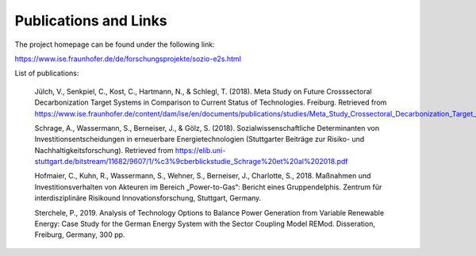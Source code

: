 .. _publications_and_links:


Publications and Links
=================

The project homepage can be found under the following link: 

https://www.ise.fraunhofer.de/de/forschungsprojekte/sozio-e2s.html


List of publications: 


		Jülch, V., Senkpiel, C., Kost, C., Hartmann, N., & Schlegl, T. (2018). Meta Study on Future Crosssectoral Decarbonization Target Systems in Comparison to 
		Current Status of Technologies. Freiburg. Retrieved from https://www.ise.fraunhofer.de/content/dam/ise/en/documents/publications/studies/Meta_Study_Crossectoral_Decarbonization_Target_Systems.pdf 


		Schrage, A., Wassermann, S., Berneiser, J., & Gölz, S. (2018). Sozialwissenschaftliche Determinanten von Investitionsentscheidungen in erneuerbare Energietechnologien (Stuttgarter Beiträge zur Risiko- und Nachhaltigkeitsforschung). Retrieved from https://elib.uni-stuttgart.de/bitstream/11682/9607/1/%c3%9cberblickstudie_Schrage%20et%20al%202018.pdf 
		
		
                Hofmaier, C., Kuhn, R., Wassermann, S., Wehner, S., Berneiser, J., Charlotte, S., 2018. Maßnahmen und Investitionsverhalten von Akteuren im Bereich „Power-to-Gas“: Bericht eines Gruppendelphis. Zentrum für interdisziplinäre Risikound Innovationsforschung, Stuttgart, Germany.


                Sterchele, P., 2019. Analysis of Technology Options to Balance Power Generation from Variable Renewable Energy: Case Study for the German Energy System with the Sector Coupling Model REMod. Disseration, Freiburg, Germany, 300 pp.

